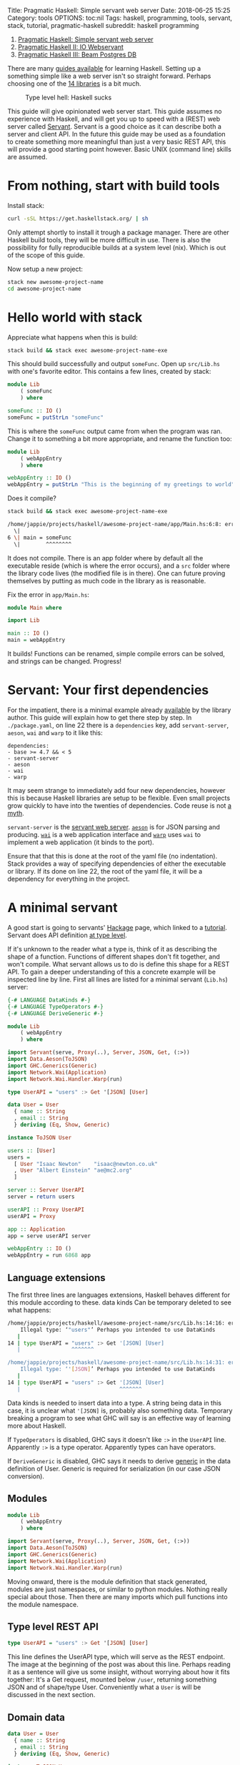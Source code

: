 Title: Pragmatic Haskell: Simple servant web server Date: 2018-06-25
15:25 Category: tools OPTIONS: toc:nil Tags: haskell, programming,
tools, servant, stack, tutorial, pragmatic-haskell subreddit: haskell
programming

1. [[file:%7Bfilename%7D/pragmatic-haskell-simple-servant.md][Pragmatic
   Haskell: Simple servant web server]]
2. [[file:%7Bfilename%7D/pragmatic-haskell-message-servant.md][Pragmatic
   Haskell II: IO Webservant]]
3. [[file:%7Bfilename%7D/pragmatic-haskell-database.md][Pragmatic
   Haskell III: Beam Postgres DB]]

There are many [[https://github.com/bitemyapp/learnhaskell][guides
available]] for learning Haskell. Setting up a something simple like a
web server isn't so straight forward. Perhaps choosing one of the
[[https://wiki.haskell.org/Web/Frameworks][14 libraries]] is a bit much.

#+CAPTION: Type level hell: Haskell sucks
[[/images/2018/haskell-sucks.jpg]]

This guide will give opinionated web server start. This guide assumes no
experience with Haskell, and will get you up to speed with a (REST) web
server called
[[http://haskell-servant.readthedocs.io/en/stable/][Servant]]. Servant
is a good choice as it can describe both a server and client API. In the
future this guide may be used as a foundation to create something more
meaningful than just a very basic REST API, this will provide a good
starting point however. Basic UNIX (command line) skills are assumed.

* From nothing, start with build tools
  :PROPERTIES:
  :CUSTOM_ID: from-nothing-start-with-build-tools
  :END:

Install stack:

#+BEGIN_SRC sh
    curl -sSL https://get.haskellstack.org/ | sh
#+END_SRC

Only attempt shortly to install it trough a package manager. There are
other Haskell build tools, they will be more difficult in use. There is
also the possibility for fully reproducible builds at a system level
(nix). Which is out of the scope of this guide.

Now setup a new project:

#+BEGIN_SRC sh
    stack new awesome-project-name 
    cd awesome-project-name
#+END_SRC

* Hello world with stack
  :PROPERTIES:
  :CUSTOM_ID: hello-world-with-stack
  :END:

Appreciate what happens when this is build:

#+BEGIN_SRC sh
    stack build && stack exec awesome-project-name-exe
#+END_SRC

This should build successfully and output =someFunc=. Open up
=src/Lib.hs= with one's favorite editor. This contains a few lines,
created by stack:

#+BEGIN_SRC haskell
    module Lib
        ( someFunc
        ) where

    someFunc :: IO ()
    someFunc = putStrLn "someFunc"
#+END_SRC

This is where the =someFunc= output came from when the program was ran.
Change it to something a bit more appropriate, and rename the function
too:

#+BEGIN_SRC haskell
    module Lib
        ( webAppEntry
        ) where

    webAppEntry :: IO ()
    webAppEntry = putStrLn "This is the beginning of my greetings to world"
#+END_SRC

Does it compile?

#+BEGIN_SRC sh
    stack build && stack exec awesome-project-name-exe

    /home/jappie/projects/haskell/awesome-project-name/app/Main.hs:6:8: error: Variable not in scope: someFunc :: IO ()
      \|
    6 \| main = someFunc
      \|        ^^^^^^^^
#+END_SRC

It does not compile. There is an app folder where by default all the
executable reside (which is where the error occurs), and a =src= folder
where the library code lives (the modified file is in there). One can
future proving themselves by putting as much code in the library as is
reasonable.

Fix the error in =app/Main.hs=:

#+BEGIN_SRC haskell
    module Main where

    import Lib

    main :: IO ()
    main = webAppEntry
#+END_SRC

It builds! Functions can be renamed, simple compile errors can be
solved, and strings can be changed. Progress!

* Servant: Your first dependencies
  :PROPERTIES:
  :CUSTOM_ID: servant-your-first-dependencies
  :END:

For the impatient, there is a minimal example already
[[https://github.com/haskell-servant/example-servant-minimal][available]]
by the library author. This guide will explain how to get there step by
step. In =./package.yaml=, on line 22 there is a =dependencies= key, add
=servant-server=, =aeson=, =wai= and =warp= to it like this:

#+BEGIN_EXAMPLE
    dependencies:
    - base >= 4.7 && < 5
    - servant-server
    - aeson
    - wai
    - warp 
#+END_EXAMPLE

It may seem strange to immediately add four new dependencies, however
this is because Haskell libraries are setup to be flexible. Even small
projects grow quickly to have into the twenties of dependencies. Code
reuse is not [[https://www.youtube.com/watch?v=Jn3kdTaa69U][a myth]].

=servant-server= is the
[[http://haskell-servant.readthedocs.io/en/stable/][servant web
server]]. [[http://hackage.haskell.org/package/aeson][=aeson=]] is for
JSON parsing and producing.
[[http://hackage.haskell.org/package/wai][=wai=]] is a web application
interface and [[http://hackage.haskell.org/package/warp][=warp=]] uses
=wai= to implement a web application (it binds to the port).

Ensure that that this is done at the root of the yaml file (no
indentation). Stack provides a way of specifying dependencies of either
the executable or library. If its done on line 22, the root of the yaml
file, it will be a dependency for everything in the project.

* A minimal servant
  :PROPERTIES:
  :CUSTOM_ID: a-minimal-servant
  :END:

A good start is going to servants'
[[http://hackage.haskell.org/package/servant][Hackage]] page, which
linked to a
[[http://haskell-servant.readthedocs.io/en/stable/tutorial/index.html][tutorial]].
Servant does API definition
[[http://haskell-servant.readthedocs.io/en/stable/tutorial/ApiType.html][at
type level]].

If it's unknown to the reader what a type is, think of it as describing
the shape of a function. Functions of different shapes don't fit
together, and won't compile. What servant allows us to do is define this
shape for a REST API. To gain a deeper understanding of this a concrete
example will be inspected line by line. First all lines are listed for a
minimal servant (=Lib.hs=) server:

#+BEGIN_SRC haskell
    {-# LANGUAGE DataKinds #-}
    {-# LANGUAGE TypeOperators #-}
    {-# LANGUAGE DeriveGeneric #-}

    module Lib
        ( webAppEntry
        ) where

    import Servant(serve, Proxy(..), Server, JSON, Get, (:>))
    import Data.Aeson(ToJSON)
    import GHC.Generics(Generic)
    import Network.Wai(Application)
    import Network.Wai.Handler.Warp(run)

    type UserAPI = "users" :> Get '[JSON] [User]

    data User = User
      { name :: String
      , email :: String
      } deriving (Eq, Show, Generic)

    instance ToJSON User

    users :: [User]
    users =
      [ User "Isaac Newton"    "isaac@newton.co.uk"
      , User "Albert Einstein" "ae@mc2.org"
      ]

    server :: Server UserAPI
    server = return users

    userAPI :: Proxy UserAPI
    userAPI = Proxy

    app :: Application
    app = serve userAPI server

    webAppEntry :: IO ()
    webAppEntry = run 6868 app
#+END_SRC

** Language extensions
   :PROPERTIES:
   :CUSTOM_ID: language-extensions
   :END:

The first three lines are languages extensions, Haskell behaves
different for this module according to these. data kinds Can be
temporary deleted to see what happens:

#+BEGIN_SRC sh
    /home/jappie/projects/haskell/awesome-project-name/src/Lib.hs:14:16: error:
        Illegal type: ‘"users"’ Perhaps you intended to use DataKinds
       |
    14 | type UserAPI = "users" :> Get '[JSON] [User]
       |                ^^^^^^^

    /home/jappie/projects/haskell/awesome-project-name/src/Lib.hs:14:31: error:
        Illegal type: ‘'[JSON]’ Perhaps you intended to use DataKinds
       |
    14 | type UserAPI = "users" :> Get '[JSON] [User]
       |                               ^^^^^^^
#+END_SRC

Data kinds is needed to insert data into a type. A string being data in
this case, it is unclear what ='[JSON]= is, probably also something
data. Temporary breaking a program to see what GHC will say is an
effective way of learning more about Haskell.

If =TypeOperators= is disabled, GHC says it doesn't like =:>= in the
=UserAPI= line. Apparently =:>= is a type operator. Apparently types can
have operators.

If =DeriveGeneric= is disabled, GHC says it needs to derive
[[https://wiki.haskell.org/GHC.Generics][generic]] in the data
definition of User. Generic is required for serialization (in our case
JSON conversion).

** Modules
   :PROPERTIES:
   :CUSTOM_ID: modules
   :END:

#+BEGIN_SRC haskell
    module Lib
        ( webAppEntry
        ) where

    import Servant(serve, Proxy(..), Server, JSON, Get, (:>))
    import Data.Aeson(ToJSON)
    import GHC.Generics(Generic)
    import Network.Wai(Application)
    import Network.Wai.Handler.Warp(run)
#+END_SRC

Moving onward, there is the module definition that stack generated,
modules are just namespaces, or similar to python modules. Nothing
really special about those. Then there are many imports which pull
functions into the module namespace.

** Type level REST API
   :PROPERTIES:
   :CUSTOM_ID: type-level-rest-api
   :END:

#+BEGIN_SRC haskell
    type UserAPI = "users" :> Get '[JSON] [User]
#+END_SRC

This line defines the UserAPI type, which will serve as the REST
endpoint. The image at the beginning of the post was about this line.
Perhaps reading it as a sentence will give us some insight, without
worrying about how it fits together: It's a Get request, mounted below
=/user=, returning something JSON and of shape/type User. Conveniently
what a =User= is will be discussed in the next section.

** Domain data
   :PROPERTIES:
   :CUSTOM_ID: domain-data
   :END:

#+BEGIN_SRC haskell
    data User = User
      { name :: String
      , email :: String
      } deriving (Eq, Show, Generic)

    instance ToJSON User
#+END_SRC

User is just a data structure consisting of two strings: Email and name.
This declaration method is called
[[http://learnyouahaskell.com/making-our-own-types-and-typeclasses#record-syntax][record
syntax]]. This data structure derives
[[https://hackage.haskell.org/package/base-4.9.1.0/docs/Text-Show.html][Show]],
[[http://hackage.haskell.org/package/base-4.11.1.0/docs/Data-Eq.html][Eq]]
and Generic. Deriving means that GHC will generate function
implementations for this data structure. If one calls =show= on a User,
it will know what to do (show is toString in Haskell).
=instance ToJSON User= allows the User to be converted to JSON
(implementation is provided by generic).

** Functions
   :PROPERTIES:
   :CUSTOM_ID: functions
   :END:

Done with data, time for code!

#+BEGIN_SRC haskell
    users :: [User]
#+END_SRC

Specifies a function that will always return a list of Users. There are
no arguments to this function. It can be assumed the list is always the
same. This is how immutable constants are specified.

#+BEGIN_SRC haskell
    users =
      [ User "Isaac Newton"    "isaac@newton.co.uk"
      , User "Albert Einstein" "ae@mc2.org"
      ]
#+END_SRC

This is the implementation of the before defined function. There are
apparently two users in this list, one Isaac, and another Einstein. Note
that positional arguments are used to create the Users.

** Servant server
   :PROPERTIES:
   :CUSTOM_ID: servant-server
   :END:

#+BEGIN_SRC haskell
    server :: Server UserAPI
#+END_SRC

=server :: Server UserAPI= says that there is something called a Server
which has a UserAPI. A UserAPI is known, it is defined above. A
[[http://hackage.haskell.org/package/servant-server-0.14/docs/Servant-Server.html#t:Server][=Server=]]
is defined in servant. The type signature is rather complicated:
=type Server api = ServerT api Handler=, looking at the definition of
=ServerT= introduces a lot of complexity:
=type ServerT api (m :: * -> *) :: *=.

There are some clues that can be derived (such as that =m=), but it's
not that important to make something work. Therefore this guide ignores
it. Note that ignoring scary looking things is an important Haskell
technique. If one is interested, help can be found
[[https://groups.google.com/forum/#!forum/haskell-servant][here]], just
in case ❤.

#+BEGIN_SRC haskell
    server = return users
#+END_SRC

The implementation is very simple however. The reader should be
cautious, to think that return is a keyword. It's a function. What both
return does is wrap a value into a container. For example an element can
be wrapped in a list: =return 2 == [2]=. That's all one needs to know
for now (the interested reader may look at
[[https://wiki.haskell.org/Monad#Monad_class][monads]]).

** Proxy
   :PROPERTIES:
   :CUSTOM_ID: proxy
   :END:

#+BEGIN_SRC haskell
    userAPI :: Proxy UserAPI
    userAPI = Proxy
#+END_SRC

This is just some type
[[http://hackage.haskell.org/package/base-4.11.1.0/docs/Data-Proxy.html][level
magic]]. Library author needed type information for a function, but they
didn't need a value. Proxy does that. It's useful if you store data at
type level, for example with the datakinds language extension, which was
seen earlier.

** Application
   :PROPERTIES:
   :CUSTOM_ID: application
   :END:

#+BEGIN_SRC haskell
    app :: Application
    app = serve userAPI server
#+END_SRC

This combines the proxy and server. A serve function takes a Proxi API,
Server API and returns an application. If type Application is inspected
one can appreciate what serve does for us better:

#+BEGIN_SRC haskell
    type Application = Request -> (Response -> IO ResponseReceived) -> IO ResponseReceived 
#+END_SRC

The arrows indicate function arguments. An application receives a
request, then a callback which expects a =Response= to produce an IO
action which gives the result =ResponseReceived=. However to return this
function must also return a type =ResponseReceived= wrapped in IO. It
may be the case that the only way to obtain this response received is to
call that callback. The freedom to do whatever one wants is meanwhile
granted with the IO return type. To compile that =ResponseReceived= has
to be obtained however.

** Running it!
   :PROPERTIES:
   :CUSTOM_ID: running-it
   :END:

#+BEGIN_SRC haskell
    webAppEntry :: IO ()
    webAppEntry = run 6868 app
#+END_SRC

Our initial function! Rather than saying hello world the app is ran on
port 6868 (best port). Now build and run it in one terminal, and in
another curl it:

#+BEGIN_SRC sh
    stack build && stack exec awesome-project-name-exe &
    curl localhost:6868/users

    > [{"email":"isaac@newton.co.uk","name":"Isaac Newton"},{"email":"ae@mc2.org","name":"Albert Einstein"}]
#+END_SRC

#+CAPTION: Good job!
[[./images/2018/good-job.svg]]

* In conclusion
  :PROPERTIES:
  :CUSTOM_ID: in-conclusion
  :END:

A lot of concepts have been treated within this blog post while also
moving towards something productive. The reader can now start a new
project and add arbitrary dependencies. He knows what language
extensions are and how to see them in use. Type level magic has been
encountered, and wisely was ignored. In future this post will build on
top of this work to extend the API and do something with something
within the handlers. However this post has grown to big already.

The complete code can be found
[[https://github.com/jappeace/awesome-project-name/tree/simple-servent-setup][here]].
